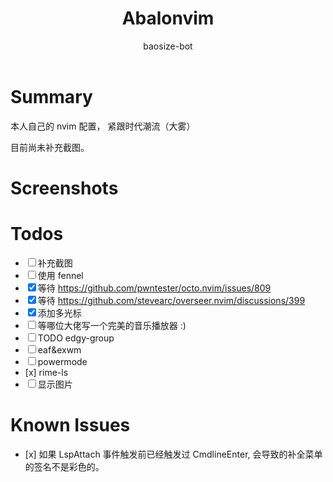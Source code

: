 #+title: Abalonvim
#+author: baosize-bot
* Summary
本人自己的 nvim 配置， 紧跟时代潮流（大雾）

目前尚未补充截图。
* Screenshots

* Todos
 * [ ] 补充截图
 * [ ] 使用 fennel
 * [X] 等待 <https://github.com/pwntester/octo.nvim/issues/809>
 * [X] 等待 <https://github.com/stevearc/overseer.nvim/discussions/399>
 * [X] 添加多光标
 * [ ] 等哪位大佬写一个完美的音乐播放器 :)
 * [ ] TODO edgy-group
 * [ ] eaf&exwm
 * [ ] powermode
 * [x] rime-ls
 * [ ] 显示图片
* Known Issues
 * [x] 如果 LspAttach 事件触发前已经触发过 CmdlineEnter, 会导致的补全菜单的签名不是彩色的。
